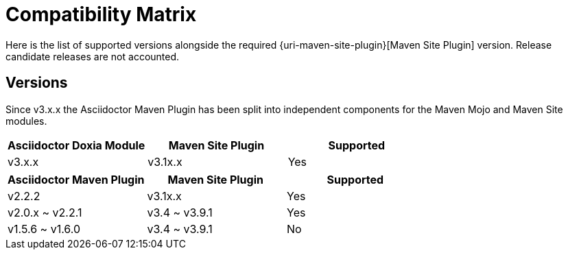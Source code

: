 = Compatibility Matrix

Here is the list of supported versions alongside the required {uri-maven-site-plugin}[Maven Site Plugin] version.
Release candidate releases are not accounted.

== Versions

Since v3.x.x the Asciidoctor Maven Plugin has been split into independent components for the Maven Mojo and Maven Site modules.

|===
|Asciidoctor Doxia Module | Maven Site Plugin | Supported

|v3.x.x
|v3.1x.x
|Yes

|===

|===
|Asciidoctor Maven Plugin | Maven Site Plugin | Supported

|v2.2.2
|v3.1x.x
|Yes

|v2.0.x ~ v2.2.1
|v3.4 ~ v3.9.1
|Yes

|v1.5.6 ~ v1.6.0
|v3.4 ~ v3.9.1
|No

|===
